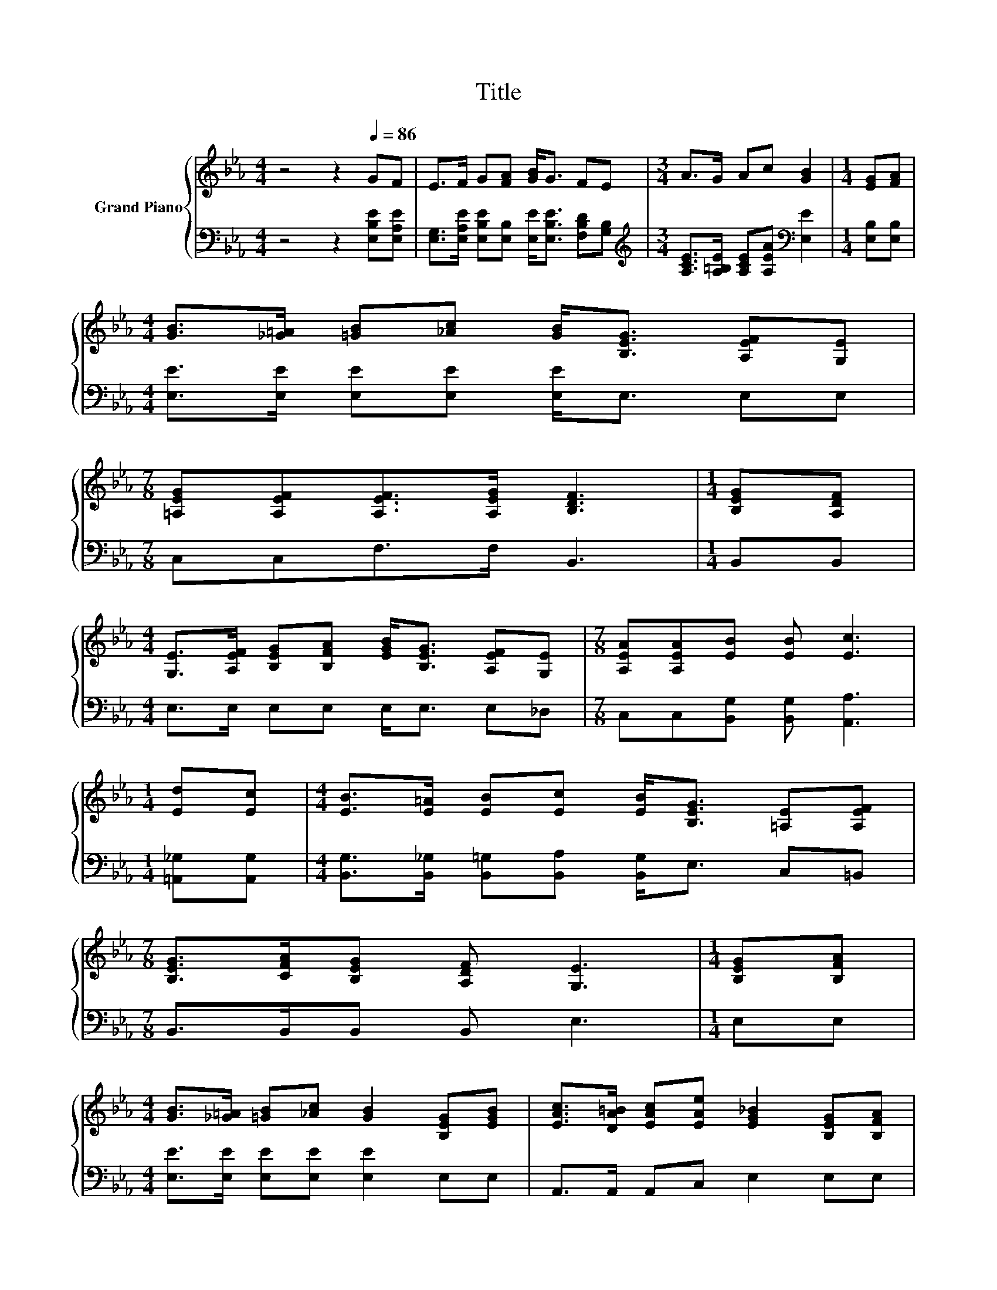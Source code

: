 X:1
T:Title
%%score { ( 1 3 ) | ( 2 4 ) }
L:1/8
M:4/4
K:Eb
V:1 treble nm="Grand Piano"
V:3 treble 
V:2 bass 
V:4 bass 
V:1
 z4 z2[Q:1/4=86] GF | E>F G[FA] [GB]<G FE |[M:3/4] A>G Ac [GB]2 |[M:1/4] [EG][FA] | %4
[M:4/4] [GB]>[_G=A] [=GB][_Ac] [GB]<[B,EG] [A,EF][G,E] | %5
[M:7/8] [=A,EG][A,EF][A,EF]>[A,EG] [B,DF]3 |[M:1/4] [B,EG][A,DF] | %7
[M:4/4] [G,E]>[A,EF] [B,EG][B,FA] [EGB]<[B,EG] [A,EF][G,E] |[M:7/8] [A,EA][A,EA][EB] [EB] [Ec]3 | %9
[M:1/4] [Ed][Ec] |[M:4/4] [EB]>[E=A] [EB][Ec] [EB]<[B,EG] [=A,E][A,EF] | %11
[M:7/8] [B,EG]>[CFA][B,EG] [A,DF] [G,E]3 |[M:1/4] [B,EG][B,FA] | %13
[M:4/4] [GB]>[_G=A] [=GB][_Ac] [GB]2 [B,EG][EGB] | [EAc]>[DA=B] [EAc][EAe] [EG_B]2 [B,EG][B,FA] | %15
 [GB]>[_G=A] [=GB][_Ac] [GB]GFE |[M:9/8] [EG][EF][EF] [EG] [DF]2- [DF][EG][FA] | %17
[M:4/4] [GB]>[_G=A] [=GB][_Ac] [GB]2 [EG][GB] |[M:9/8] c>=Bc d e2- edc | %19
[M:4/4] B>=A Bc BG[B,E][CEF] |[M:15/8] [B,EG]>[CFA][B,EG][A,DF] [G,E]2- [G,E] z2 z6 | %21
[M:2/2][Q:1/4=120] [EB]8 | [FA]4 F4 | [G,E]4 [B,DF]4 | [B,EG]6 [B,GB]2 | [Ge]3 [Bd] [Ac]2 [GB]2 | %26
 [GB]4 [EG]2 [GB]2 | [FA]3 G [B,FA]2 [A,DF]2 | [G,E]8 |] %29
V:2
 z4 z2 [E,B,E][E,A,E] | [E,G,]>[E,A,E] [E,B,E][E,B,] [E,E]<[E,B,E] [F,B,D][G,B,] | %2
[M:3/4][K:treble] [A,CE]>[A,=B,E] [A,CE][A,EA][K:bass] [E,E]2 |[M:1/4] [E,B,][E,B,] | %4
[M:4/4] [E,E]>[E,E] [E,E][E,E] [E,E]<E, E,E, |[M:7/8] C,C,F,>F, B,,3 |[M:1/4] B,,B,, | %7
[M:4/4] E,>E, E,E, E,<E, E,_D, |[M:7/8] C,C,[B,,G,] [B,,G,] [A,,A,]3 |[M:1/4] [=A,,_G,][A,,G,] | %10
[M:4/4] [B,,G,]>[B,,_G,] [B,,=G,][B,,A,] [B,,G,]<E, C,=B,, |[M:7/8] B,,>B,,B,, B,, E,3 | %12
[M:1/4] E,E, |[M:4/4] [E,E]>[E,E] [E,E][E,E] [E,E]2 E,E, | A,,>A,, A,,C, E,2 E,E, | %15
 [E,E]>[E,E] [E,E][E,E] [E,E][E,B,E][E,A,E][E,G,] | %16
[M:9/8] [C,=A,][C,A,][F,A,] [F,A,] [B,,B,]2- [B,,B,][E,B,][E,B,] | %17
[M:4/4] [E,E]>[E,E] [E,E][E,E] [E,E]2 [E,B,][E,E] | %18
[M:9/8][K:treble] [A,EA]>[A,DA][A,EA] [A,DA] [A,CA]2- [A,CA][=A,E_G][A,EG] | %19
[M:4/4] [B,EG]>[B,E_G] [B,E=G][B,DA] [B,EG][K:bass][E,B,E]G,,A,, | %20
[M:15/8] B,,>B,,B,,B,, E,2- E, z2 z6 |[M:2/2] [E,G,]8 | z4 D4 | C,4 B,,4 | E,6 E,2 | %25
 [E,B,]4 [E,E]2 [E,E]2 | [E,E]4 [E,B,]2 [E,B,]2 | z2 z E B,,2 B,,2 | E,8 |] %29
V:3
 x8 | x8 |[M:3/4] x6 |[M:1/4] x2 |[M:4/4] x8 |[M:7/8] x7 |[M:1/4] x2 |[M:4/4] x8 |[M:7/8] x7 | %9
[M:1/4] x2 |[M:4/4] x8 |[M:7/8] x7 |[M:1/4] x2 |[M:4/4] x8 | x8 | x8 |[M:9/8] x9 |[M:4/4] x8 | %18
[M:9/8] x9 |[M:4/4] x8 |[M:15/8] x15 |[M:2/2] x8 | B,8 | x8 | x8 | x8 | x8 | x8 | x8 |] %29
V:4
 x8 | x8 |[M:3/4][K:treble] x4[K:bass] x2 |[M:1/4] x2 |[M:4/4] x8 |[M:7/8] x7 |[M:1/4] x2 | %7
[M:4/4] x8 |[M:7/8] x7 |[M:1/4] x2 |[M:4/4] x8 |[M:7/8] x7 |[M:1/4] x2 |[M:4/4] x8 | x8 | x8 | %16
[M:9/8] x9 |[M:4/4] x8 |[M:9/8][K:treble] x9 |[M:4/4] x5[K:bass] x3 |[M:15/8] x15 |[M:2/2] x8 | %22
 B,,8 | x8 | x8 | x8 | x8 | [B,,B,]4 z4 | x8 |] %29

